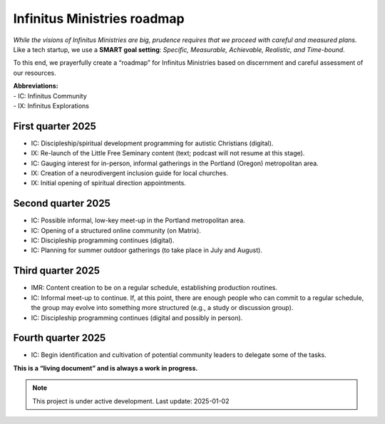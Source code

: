 Infinitus Ministries roadmap
============================

*While the visions of Infinitus Ministries are big, prudence requires
that we proceed with careful and measured plans.* Like a tech startup,
we use a **SMART goal setting**: *Specific, Measurable, Achievable,
Realistic, and Time-bound*.

To this end, we prayerfully create a “roadmap” for Infinitus Ministries
based on discernment and careful assessment of our resources.

| **Abbreviations:**
| - IC: Infinitus Community
| - IX: Infinitus Explorations

First quarter 2025  
~~~~~~~~~~~~~~~~~~~~~~~~~~~~~~~~~~~

-  IC: Discipleship/spiritual development programming for autistic
   Christians (digital).
-  IX: Re-launch of the Little Free Seminary content (text; podcast
   will not resume at this stage).
-  IC: Gauging interest for in-person, informal gatherings in the
   Portland (Oregon) metropolitan area.
-  IX: Creation of a neurodivergent inclusion guide for local churches.
-  IX: Initial opening of spiritual direction appointments.

Second quarter 2025
~~~~~~~~~~~~~~~~~~~~~~~~~~~~~~~~~~~~~

-  IC: Possible informal, low-key meet-up in the Portland metropolitan
   area.
-  IC: Opening of a structured online community (on Matrix).
-  IC: Discipleship programming continues (digital).
-  IC: Planning for summer outdoor gatherings (to take place in July and
   August).

Third quarter 2025
~~~~~~~~~~~~~~~~~~~~~~~~~~~~~~~~~~~~~~~~~~~

-  IMR: Content creation to be on a regular schedule, establishing
   production routines.
-  IC: Informal meet-up to continue. If, at this point, there are enough
   people who can commit to a regular schedule, the group may evolve
   into something more structured (e.g., a study or discussion group).
-  IC: Discipleship programming continues (digital and possibly in
   person).

Fourth quarter 2025
~~~~~~~~~~~~~~~~~~~~~~~~~~~~~

-  IC: Begin identification and cultivation of potential community
   leaders to delegate some of the tasks.

**This is a “living document” and is always a work in progress.**

.. note::

   This project is under active development. Last update: 2025-01-02

.. image:: https://infinituscommunity.goatcounter.com/count?p=/test-noscript#pixel.png
	:alt: (stat)
	:align: right
	
